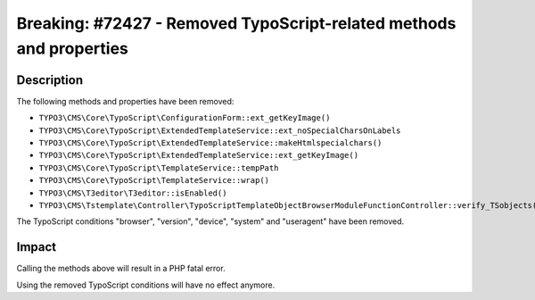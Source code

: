 ====================================================================
Breaking: #72427 - Removed TypoScript-related methods and properties
====================================================================

Description
===========

The following methods and properties have been removed:

* ``TYPO3\CMS\Core\TypoScript\ConfigurationForm::ext_getKeyImage()``
* ``TYPO3\CMS\Core\TypoScript\ExtendedTemplateService::ext_noSpecialCharsOnLabels``
* ``TYPO3\CMS\Core\TypoScript\ExtendedTemplateService::makeHtmlspecialchars()``
* ``TYPO3\CMS\Core\TypoScript\ExtendedTemplateService::ext_getKeyImage()``
* ``TYPO3\CMS\Core\TypoScript\TemplateService::tempPath``
* ``TYPO3\CMS\Core\TypoScript\TemplateService::wrap()``
* ``TYPO3\CMS\T3editor\T3editor::isEnabled()``
* ``TYPO3\CMS\Tstemplate\Controller\TypoScriptTemplateObjectBrowserModuleFunctionController::verify_TSobjects()``

The TypoScript conditions "browser", "version", "device", "system" and "useragent" have been removed.


Impact
======

Calling the methods above will result in a PHP fatal error.

Using the removed TypoScript conditions will have no effect anymore.